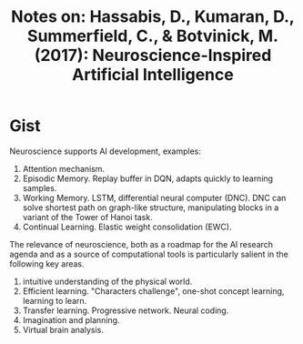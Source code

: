 #+TITLE: Notes on: Hassabis, D., Kumaran, D., Summerfield, C., & Botvinick, M. (2017): Neuroscience-Inspired Artificial Intelligence

* Gist

Neuroscience supports AI development, examples:
1. Attention mechanism.
2. Episodic Memory.  Replay buffer in DQN, adapts quickly to learning samples.
3. Working Memory.  LSTM, differential neural computer (DNC).  DNC can solve
   shortest path on graph-like structure, manipulating blocks in a variant of
   the Tower of Hanoi task.
4. Continual Learning.  Elastic weight consolidation (EWC).

The relevance of neuroscience, both as a roadmap for the AI research agenda and
as a source of computational tools is particularly salient in the following key
areas.
1. intuitive understanding of the physical world.
2. Efficient learning.  "Characters challenge", one-shot concept learning,
   learning to learn.
3. Transfer learning.  Progressive network.  Neural coding.
4. Imagination and planning.
5. Virtual brain analysis.
